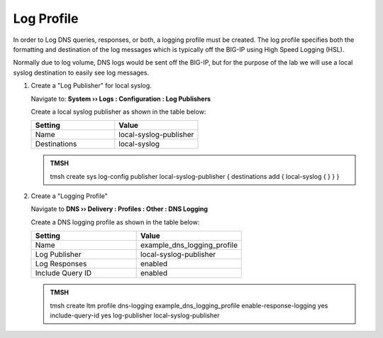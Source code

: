 Log Profile
##################################################

In order to Log DNS queries, responses, or both, a logging profile must be created. The log profile specifies both the formatting and destination of the log messages which is typically off the BIG-IP using High Speed Logging (HSL).  

Normally due to log volume, DNS logs would be sent off the BIG-IP, but for the purpose of the lab we will use a local syslog destination to easily see log messages. 

#. Create a "Log Publisher" for local syslog.

   Navigate to: **System  ››  Logs : Configuration : Log Publishers**

   .. image:: /class2/media/system_log_publisher_flyout.png
      :scale: 50
 
   Create a local syslog publisher as shown in the table below:

   .. csv-table::
      :header: "Setting", "Value"
      :widths: 15, 15

      "Name", "local-syslog-publisher"
      "Destinations", "local-syslog"

   .. image:: /class2/media/sys_syslog_publisher_details.png
      :scale: 50

   .. admonition:: TMSH

      tmsh create sys log-config publisher local-syslog-publisher { destinations add { local-syslog { } } }

#. Create a "Logging Profile"

   Navigate to **DNS  ››  Delivery : Profiles : Other : DNS Logging**

   .. image:: /class2/media/dns_cache_transparent_flyout_router01.png
      :scale: 50
   Create a DNS logging profile as shown in the table below:

   .. csv-table::
      :header: "Setting", "Value"
      :widths: 15, 15

      "Name", "example_dns_logging_profile"
      "Log Publisher", "local-syslog-publisher"
      "Log Responses", "enabled"
      "Include Query ID", "enabled"

   .. image:: /class2/media/dns_cache_transparent_create_router01.png
      :scale: 50

   .. admonition:: TMSH

      tmsh create ltm profile dns-logging example_dns_logging_profile enable-response-logging yes include-query-id yes log-publisher local-syslog-publisher

